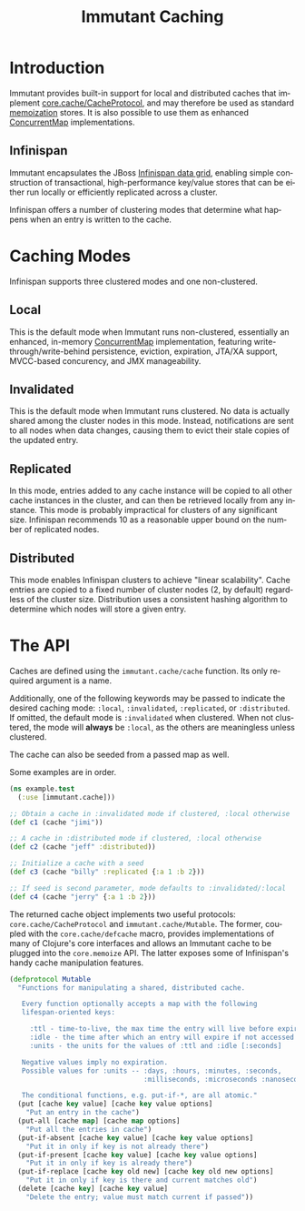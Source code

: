 #+TITLE:     Immutant Caching
#+LANGUAGE:  en
#+OPTIONS:   H:3 num:t toc:t \n:nil @:t ::t |:t ^:t -:t f:t *:t <:t
#+OPTIONS:   TeX:t LaTeX:t skip:nil d:nil todo:t pri:nil tags:not-in-toc
#+EXPORT_SELECT_TAGS: export
#+EXPORT_EXCLUDE_TAGS: noexport

* Introduction

  Immutant provides built-in support for local and distributed caches
  that implement [[https://github.com/clojure/core.cache][core.cache/CacheProtocol]], and may therefore be used
  as standard [[https://github.com/clojure/core.memoize][memoization]] stores. It is also possible to use them as
  enhanced [[http://docs.oracle.com/javase/6/docs/api/java/util/concurrent/ConcurrentMap.html][ConcurrentMap]] implementations.

** Infinispan

   Immutant encapsulates the JBoss [[http://www.infinispan.org][Infinispan data grid]], enabling
   simple construction of transactional, high-performance key/value
   stores that can be either run locally or efficiently replicated
   across a cluster.

   Infinispan offers a number of clustering modes that determine what 
   happens when an entry is written to the cache.

* Caching Modes

  Infinispan supports three clustered modes and one non-clustered.

** Local

   This is the default mode when Immutant runs non-clustered,
   essentially an enhanced, in-memory [[http://docs.oracle.com/javase/6/docs/api/java/util/concurrent/ConcurrentMap.html][ConcurrentMap]] implementation,
   featuring write-through/write-behind persistence, eviction,
   expiration, JTA/XA support, MVCC-based concurency, and JMX
   manageability.

** Invalidated

   This is the default mode when Immutant runs clustered. No data is
   actually shared among the cluster nodes in this mode. Instead,
   notifications are sent to all nodes when data changes, causing
   them to evict their stale copies of the updated entry.

** Replicated

   In this mode, entries added to any cache instance will be copied
   to all other cache instances in the cluster, and can then be
   retrieved locally from any instance. This mode is probably
   impractical for clusters of any significant size. Infinispan
   recommends 10 as a reasonable upper bound on the number of
   replicated nodes.

** Distributed

   This mode enables Infinispan clusters to achieve "linear
   scalability". Cache entries are copied to a fixed number of
   cluster nodes (2, by default) regardless of the cluster
   size. Distribution uses a consistent hashing algorithm to
   determine which nodes will store a given entry.

* The API

  Caches are defined using the =immutant.cache/cache= function. Its
  only required argument is a name. 

  Additionally, one of the following keywords may be passed to
  indicate the desired caching mode: =:local=, =:invalidated=,
  =:replicated=, or =:distributed=. If omitted, the default mode is
  =:invalidated= when clustered. When not clustered, the mode will
  *always* be =:local=, as the others are meaningless unless
  clustered.

  The cache can also be seeded from a passed map as well.

  Some examples are in order.

  #+begin_src clojure
    (ns example.test
      (:use [immutant.cache]))
    
    ;; Obtain a cache in :invalidated mode if clustered, :local otherwise
    (def c1 (cache "jimi"))
    
    ;; A cache in :distributed mode if clustered, :local otherwise
    (def c2 (cache "jeff" :distributed))
    
    ;; Initialize a cache with a seed
    (def c3 (cache "billy" :replicated {:a 1 :b 2}))
    
    ;; If seed is second parameter, mode defaults to :invalidated/:local
    (def c4 (cache "jerry" {:a 1 :b 2}))
  #+end_src

  The returned cache object implements two useful protocols:
  =core.cache/CacheProtocol= and =immutant.cache/Mutable=. The former,
  coupled with the =core.cache/defcache= macro, provides
  implementations of many of Clojure's core interfaces and allows an
  Immutant cache to be plugged into the =core.memoize= API. The latter
  exposes some of Infinispan's handy cache manipulation features.

  #+begin_src clojure
    (defprotocol Mutable
      "Functions for manipulating a shared, distributed cache.
    
       Every function optionally accepts a map with the following
       lifespan-oriented keys:
    
         :ttl - time-to-live, the max time the entry will live before expiry [-1]
         :idle - the time after which an entry will expire if not accessed [-1]
         :units - the units for the values of :ttl and :idle [:seconds]
    
       Negative values imply no expiration.
       Possible values for :units -- :days, :hours, :minutes, :seconds,
                                     :milliseconds, :microseconds :nanoseconds
    
       The conditional functions, e.g. put-if-*, are all atomic."
      (put [cache key value] [cache key value options]
        "Put an entry in the cache")
      (put-all [cache map] [cache map options]
        "Put all the entries in cache")
      (put-if-absent [cache key value] [cache key value options]
        "Put it in only if key is not already there")
      (put-if-present [cache key value] [cache key value options]
        "Put it in only if key is already there")
      (put-if-replace [cache key old new] [cache key old new options]
        "Put it in only if key is there and current matches old")
      (delete [cache key] [cache key value]
        "Delete the entry; value must match current if passed"))
  #+end_src
